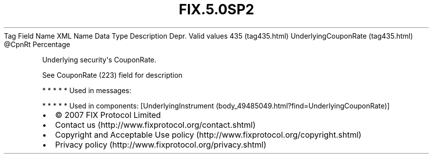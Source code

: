 .TH FIX.5.0SP2 "" "" "Tag #435"
Tag
Field Name
XML Name
Data Type
Description
Depr.
Valid values
435 (tag435.html)
UnderlyingCouponRate (tag435.html)
\@CpnRt
Percentage
.PP
Underlying security\[aq]s CouponRate.
.PP
See CouponRate (223) field for description
.PP
   *   *   *   *   *
Used in messages:
.PP
   *   *   *   *   *
Used in components:
[UnderlyingInstrument (body_49485049.html?find=UnderlyingCouponRate)]

.PD 0
.P
.PD

.PP
.PP
.IP \[bu] 2
© 2007 FIX Protocol Limited
.IP \[bu] 2
Contact us (http://www.fixprotocol.org/contact.shtml)
.IP \[bu] 2
Copyright and Acceptable Use policy (http://www.fixprotocol.org/copyright.shtml)
.IP \[bu] 2
Privacy policy (http://www.fixprotocol.org/privacy.shtml)
